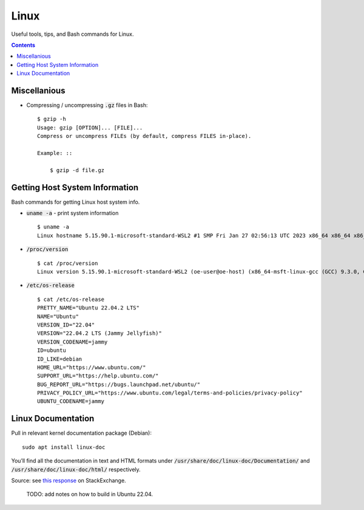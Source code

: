 ================================================================================
Linux
================================================================================

Useful tools, tips, and Bash commands for Linux.

.. contents::


Miscellanious
--------------------------------------------------------------------------------

* Compressing / uncompressing :code:`.gz` files in Bash: ::

    $ gzip -h
    Usage: gzip [OPTION]... [FILE]...
    Compress or uncompress FILEs (by default, compress FILES in-place).

    Example: ::

        $ gzip -d file.gz


Getting Host System Information
--------------------------------------------------------------------------------

Bash commands for getting Linux host system info.


* :code:`uname -a` - print system information ::

    $ uname -a
    Linux hostname 5.15.90.1-microsoft-standard-WSL2 #1 SMP Fri Jan 27 02:56:13 UTC 2023 x86_64 x86_64 x86_64 GNU/Linux

* :code:`/proc/version` ::

    $ cat /proc/version
    Linux version 5.15.90.1-microsoft-standard-WSL2 (oe-user@oe-host) (x86_64-msft-linux-gcc (GCC) 9.3.0, GNU ld (GNU Binutils) 2.34.0.20200220) #1 SMP Fri Jan 27 02:56:13 UTC 2023
    
* :code:`/etc/os-release` ::

    $ cat /etc/os-release
    PRETTY_NAME="Ubuntu 22.04.2 LTS"
    NAME="Ubuntu"
    VERSION_ID="22.04"
    VERSION="22.04.2 LTS (Jammy Jellyfish)"
    VERSION_CODENAME=jammy
    ID=ubuntu
    ID_LIKE=debian
    HOME_URL="https://www.ubuntu.com/"
    SUPPORT_URL="https://help.ubuntu.com/"
    BUG_REPORT_URL="https://bugs.launchpad.net/ubuntu/"
    PRIVACY_POLICY_URL="https://www.ubuntu.com/legal/terms-and-policies/privacy-policy"
    UBUNTU_CODENAME=jammy


Linux Documentation
--------------------------------------------------------------------------------

Pull in relevant kernel documentation package (Debian): ::
    
    sudo apt install linux-doc

You’ll find all the documentation in text and HTML formats under :code:`/usr/share/doc/linux-doc/Documentation/`
and :code:`/usr/share/doc/linux-doc/html/` respectively.

Source: see `this response <https://unix.stackexchange.com/questions/658427/offline-documentation-of-kernel-org>`_
on StackExchange.

    TODO: add notes on how to build in Ubuntu 22.04.
